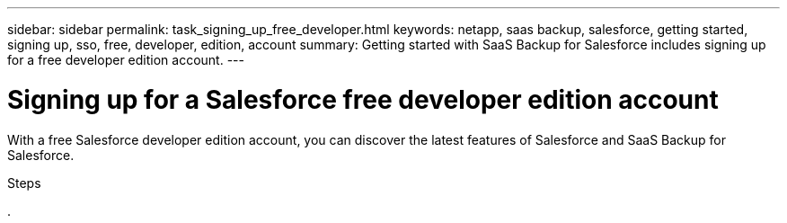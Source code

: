 ---
sidebar: sidebar
permalink: task_signing_up_free_developer.html
keywords: netapp, saas backup, salesforce, getting started, signing up, sso, free, developer, edition, account
summary: Getting started with SaaS Backup for Salesforce includes signing up for a free developer edition account.
---

= Signing up for a Salesforce free developer edition account
:toc: macro
:toclevels: 1
:hardbreaks:
:nofooter:
:icons: font
:linkattrs:
:imagesdir: ./media/

[.lead]
With a free Salesforce developer edition account, you can discover the latest features of Salesforce and SaaS Backup for Salesforce.

.Steps

.
